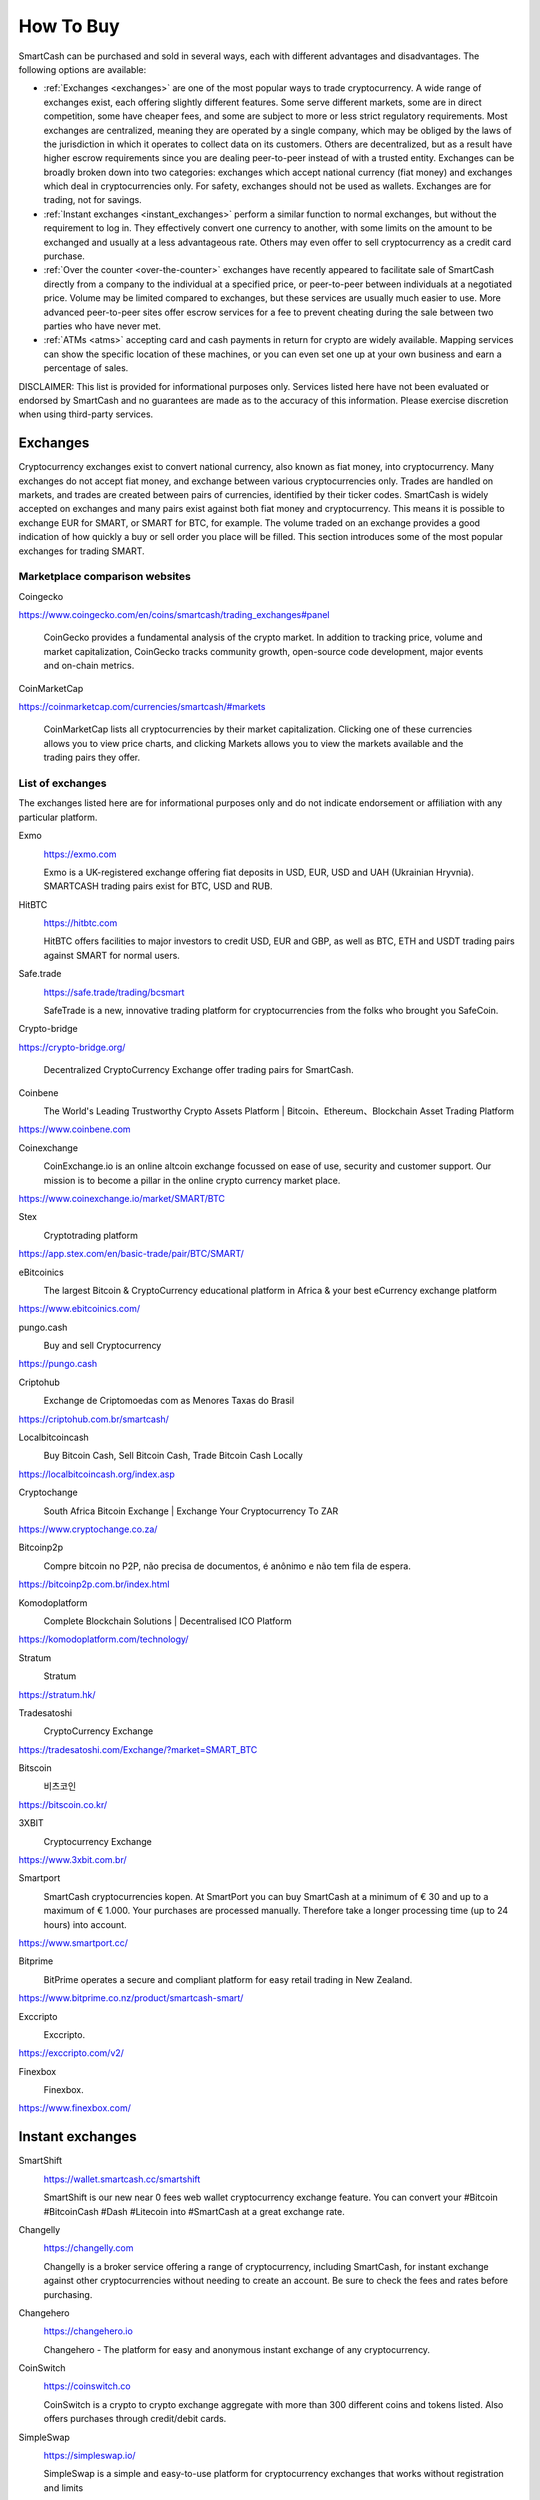 .. meta::
   :description: SmartCash can be purchased on cryptocurrency exchanges, over the counter and from ATMs
   :keywords: smart, smartcash, cryptocurrency, purchase, buy, exchange, atm, shapeshift, over the counter

.. _how-to-buy:

==========
How To Buy
==========

SmartCash can be purchased and sold in several ways, each with different
advantages and disadvantages. The following options are available:

- :ref:`Exchanges <exchanges>` are one of the most popular ways to trade
  cryptocurrency. A wide range of exchanges exist, each offering 
  slightly different features. Some serve different markets, some are in
  direct competition, some have cheaper fees, and some are subject to
  more or less strict regulatory requirements. Most exchanges are 
  centralized, meaning they are operated by a single company, which may
  be obliged by the laws of the jurisdiction in which it operates to 
  collect data on its customers. Others are decentralized, but as a 
  result have higher escrow requirements since you are dealing 
  peer-to-peer instead of with a trusted entity. Exchanges can be 
  broadly broken down into two categories: exchanges which accept 
  national currency (fiat money) and exchanges which deal in 
  cryptocurrencies only. For safety, exchanges should not be used as 
  wallets. Exchanges are for trading, not for savings.

- :ref:`Instant exchanges <instant_exchanges>` perform a similar
  function to normal exchanges, but without the requirement to log in.
  They effectively convert one currency to another, with some limits on
  the amount to be exchanged and usually at a less advantageous rate.
  Others may even offer to sell cryptocurrency as a credit card
  purchase.

- :ref:`Over the counter <over-the-counter>` exchanges have recently 
  appeared to facilitate sale of SmartCash directly from a company to the 
  individual at a specified price, or peer-to-peer between individuals 
  at a negotiated price. Volume may be limited compared to exchanges, 
  but these services are usually much easier to use. More advanced 
  peer-to-peer sites offer escrow services for a fee to prevent cheating
  during the sale between two parties who have never met.

- :ref:`ATMs <atms>` accepting card and cash payments in return for
  crypto are widely available. Mapping services can show the specific
  location of these machines, or you can even set one up at your own 
  business and earn a percentage of sales.

DISCLAIMER: This list is provided for informational purposes only.
Services listed here have not been evaluated or endorsed by SmartCash
and no guarantees are made as to the accuracy of this information.
Please exercise discretion when using third-party services.


.. _exchanges:

Exchanges
=========

Cryptocurrency exchanges exist to convert national currency, also known
as fiat money, into cryptocurrency. Many exchanges do not accept fiat
money, and exchange between various cryptocurrencies only. Trades are
handled on markets, and trades are created between pairs of currencies,
identified by their ticker codes. SmartCash is widely accepted on exchanges
and many pairs exist against both fiat money and cryptocurrency. This
means it is possible to exchange EUR for SMART, or SMART for BTC, for
example. The volume traded on an exchange provides a good indication of
how quickly a buy or sell order you place will be filled. This section
introduces some of the most popular exchanges for trading SMART.


Marketplace comparison websites
-------------------------------

Coingecko
  .. image:: exchanges/coingecko.png
     :width: 200px
     :align: right
     :target: https://www.coingecko.com/en/coins/smartcash/trading_exchanges#panel

https://www.coingecko.com/en/coins/smartcash/trading_exchanges#panel

  CoinGecko provides a fundamental analysis of the crypto market. In addition to tracking price, volume and market capitalization, CoinGecko tracks community growth, open-source code development, major events and on-chain metrics.

CoinMarketCap
  .. image:: exchanges/coinmarketcap.png
     :width: 200px
     :align: right
     :target: https://coinmarketcap.com

https://coinmarketcap.com/currencies/smartcash/#markets

  CoinMarketCap lists all cryptocurrencies by their market capitalization.
  Clicking one of these currencies allows you to view price charts, and
  clicking Markets allows you to view the markets available and the
  trading pairs they offer.


List of exchanges
-----------------

The exchanges listed here are for informational purposes only and do not
indicate endorsement or affiliation with any particular platform.

Exmo
  .. image:: exchanges/exmo.png
     :width: 200px
     :align: right
     :target: https://exmo.com

  https://exmo.com

  Exmo is a UK-registered exchange offering fiat deposits in USD, EUR,
  USD and UAH (Ukrainian Hryvnia). SMARTCASH trading pairs exist for BTC, USD
  and RUB.

HitBTC
  .. image:: exchanges/hitbtc.png
     :width: 200px
     :align: right
     :target: https://hitbtc.com

  https://hitbtc.com

  HitBTC offers facilities to major investors to credit USD, EUR and
  GBP, as well as BTC, ETH and USDT trading pairs against SMART for
  normal users.


Safe.trade
  .. image:: exchanges/safetrade.jpg
     :width: 200px
     :align: right
     :target: https://safe.trade/trading/bcsmart

  https://safe.trade/trading/bcsmart

  SafeTrade is a new, innovative trading platform for cryptocurrencies from the folks who brought you SafeCoin.


Crypto-bridge
  .. image:: exchanges/crypto-bridge.jpg
     :width: 200px
     :align: right
     :target: https://crypto-bridge.org/

https://crypto-bridge.org/

  Decentralized CryptoCurrency Exchange offer trading pairs for SmartCash.

Coinbene
  .. image:: exchanges/coinbene.png
     :width: 200px
     :align: right
     :target: https://www.coinbene.com
	 
  The World's Leading Trustworthy Crypto Assets Platform | Bitcoin、Ethereum、Blockchain Asset Trading Platform

https://www.coinbene.com

Coinexchange
  .. image:: exchanges/coinexchange.png
     :width: 200px
     :align: right
     :target: https://www.coinexchange.io/market/SMART/BTC

  CoinExchange.io is an online altcoin exchange focussed on ease of use, security and customer support.
  Our mission is to become a pillar in the online crypto currency market place.

https://www.coinexchange.io/market/SMART/BTC

Stex
  .. image:: exchanges/stex.png
     :width: 200px
     :align: right
     :target: https://app.stex.com/en/basic-trade/pair/BTC/SMART/
	 
  Cryptotrading platform
	 
https://app.stex.com/en/basic-trade/pair/BTC/SMART/

eBitcoinics
  .. image:: exchanges/ebitcoinics.png
     :width: 200px
     :align: right
     :target: https://www.ebitcoinics.com/
	 
  The largest Bitcoin & CryptoCurrency educational platform in Africa & your best eCurrency exchange platform
	 
https://www.ebitcoinics.com/

pungo.cash
  .. image:: exchanges/peer2cash-logo.jpg
     :width: 200px
     :align: right
     :target: https://pungo.cash
	 
  Buy and sell Cryptocurrency
	 
https://pungo.cash


Criptohub
  .. image:: exchanges/criptohub.jpg
     :width: 200px
     :align: right
     :target: https://criptohub.com.br/smartcash/
	 
  Exchange de Criptomoedas com as Menores Taxas do Brasil
	 
https://criptohub.com.br/smartcash/


Localbitcoincash
  .. image:: exchanges/localbitcoincash.png
     :width: 200px
     :align: right
     :target: https://localbitcoincash.org/index.asp
	 
  Buy Bitcoin Cash, Sell Bitcoin Cash, Trade Bitcoin Cash Locally
	 
https://localbitcoincash.org/index.asp

Cryptochange
  .. image:: exchanges/cryptochange.png
     :width: 200px
     :align: right
     :target: https://www.cryptochange.co.za/
	 
  South Africa Bitcoin Exchange | Exchange Your Cryptocurrency To ZAR
	 
https://www.cryptochange.co.za/

Bitcoinp2p
  .. image:: exchanges/bitcoinp2p.png
     :width: 200px
     :align: right
     :target: https://bitcoinp2p.com.br/index.html
	 
  Compre bitcoin no P2P, não precisa de documentos, é anônimo e não tem fila de espera.
	 
https://bitcoinp2p.com.br/index.html

Komodoplatform
  .. image:: exchanges/komodoplatform.png
     :width: 200px
     :align: right
     :target: https://komodoplatform.com/technology/
	 
  Complete Blockchain Solutions | Decentralised ICO Platform
	 
https://komodoplatform.com/technology/

Stratum
  .. image:: exchanges/stratum.png
     :width: 200px
     :align: right
     :target: https://stratum.hk/
	 
  Stratum
	 
https://stratum.hk/

Tradesatoshi
  .. image:: exchanges/tradeshatoshi.png
     :width: 200px
     :align: right
     :target: https://tradesatoshi.com/Exchange/?market=SMART_BTC
	 
  CryptoCurrency Exchange
	 
https://tradesatoshi.com/Exchange/?market=SMART_BTC

Bitscoin
  .. image:: exchanges/bitscoin.png
     :width: 200px
     :align: right
     :target: https://bitscoin.co.kr/
	 
  비츠코인
	 
https://bitscoin.co.kr/


3XBIT
  .. image:: exchanges/3xbit.png
     :width: 200px
     :align: right
     :target: https://www.3xbit.com.br/
	 
  Cryptocurrency Exchange
	 
https://www.3xbit.com.br/


Smartport
  .. image:: exchanges/smartport.jpg
     :width: 200px
     :align: right
     :target: https://www.smartport.cc/
	 
  SmartCash cryptocurrencies kopen. At SmartPort you can buy SmartCash at a minimum of € 30 and up to a maximum of € 1.000. Your purchases are processed manually. Therefore take a longer processing time (up to 24 hours) into account.
	 
https://www.smartport.cc/

Bitprime
  .. image:: exchanges/bitprime.png
     :width: 200px
     :align: right
     :target: https://www.bitprime.co.nz/product/smartcash-smart/
	 
  BitPrime operates a secure and compliant platform for easy retail trading in New Zealand.
	 
https://www.bitprime.co.nz/product/smartcash-smart/

Exccripto
  .. image:: exchanges/exccripto.png
     :width: 200px
     :align: right
     :target: https://exccripto.com/v2/
	 
  Exccripto.
	 
https://exccripto.com/v2/

Finexbox
  .. image:: exchanges/finexbox.png
     :width: 200px
     :align: right
     :target: https://www.finexbox.com/
	 
  Finexbox.
	 
https://www.finexbox.com/

.. _instant_exchanges:

Instant exchanges
=================

SmartShift
  .. image:: exchanges/SmartShift.png
     :width: 200px
     :align: right
     :target: https://www.youtube.com/watch?v=ybqPF5HgcIk

  https://wallet.smartcash.cc/smartshift

  SmartShift is our new near 0 fees web wallet cryptocurrency exchange feature. You can convert your #Bitcoin #BitcoinCash #Dash #Litecoin into #SmartCash at a great exchange rate.

Changelly
  .. image:: exchanges/changelly.png
     :width: 200px
     :align: right
     :target: https://changelly.com

  https://changelly.com

  Changelly is a broker service offering a range of cryptocurrency,
  including SmartCash, for instant exchange against other cryptocurrencies
  without needing to create an account. Be sure to check the fees and
  rates before purchasing.

Changehero
  .. image:: exchanges/changehero.png
     :width: 200px
     :align: right
     :target: https://changehero.io

  https://changehero.io

  Changehero - The platform for easy and anonymous instant exchange of any cryptocurrency.
  
CoinSwitch
  .. image:: exchanges/coinswitch.png
     :width: 200px
     :align: right
     :target: https://coinswitch.co

  https://coinswitch.co

  CoinSwitch is a crypto to crypto exchange aggregate with more than 300
  different coins and tokens listed. Also offers purchases through
  credit/debit cards.

SimpleSwap
  .. image:: exchanges/simpleswap.png
     :width: 200px
     :align: right
     :target: https://simpleswap.io/

  https://simpleswap.io/

  SimpleSwap is a simple and easy-to-use platform for cryptocurrency exchanges that works without registration and limits
  
Atomicwallet
  .. image:: exchanges/atomicwallet.jpg
     :width: 200px
     :align: right
     :target: https://atomicwallet.io/downloads

  https://atomicwallet.io/downloads

  Cryptocurrency Wallet support atomic exchange.

Swapspace.co
  .. image:: exchanges/SwapSpace.png
     :width: 200px
     :align: right
     :target: https://swapspace.co

  https://swapspace.co

  SwapSpace is a cryptocurrency exchanger aggregator that will save your time.

Swap4.me
  .. image:: exchanges/Swap4me.png
     :width: 200px
     :align: right
     :target: https://swap4.me

  https://swap4.me

  Swap4.me.

ChangeNOW
  .. image:: exchanges/changenow.png
     :width: 130px
     :align: right
     :target: https://changenow.io

  https://changenow.io

  ChangeNOW is a non-custodian exchange service based in the
  Netherlands, with low commissions and quick service. Offers crypto to
  crypto exchanges, as well as purchases through credit/debit cards.

.. _over-the-counter:

Over the Counter
================

eBitcoinics
  .. image:: exchanges/ebitcoinics.png
     :width: 200px
     :align: right
     :target: http://www.ebitcoinics.com

  http://www.ebitcoinics.com

  eBitcoinics is a cryptocurrency exchange and education platform for
  the African market. SmartCash is available for exchange against Nigerian
  Naira (NGN) and Ghanaian Cedi (GHS).
  
Bitcoin-Avenue
  .. image:: exchanges/bitcoin-avenue.png
     :width: 200px
     :align: right
     :target: http://bitcoin-avenue.com/

  http://bitcoin-avenue.com/

  The French Bitcoin Avenue, a brick and mortar cryptocurrency shop.

BitPrime
  .. image:: exchanges/bitprime.png
     :width: 200px
     :align: right
     :target: https://www.bitprime.co.nz

  https://www.bitprime.co.nz

  BitPrime operates a secure and compliant platform for easy retail
  trading in New Zealand. SmartCash is available OTC for both purchase and
  sale together with many other cryptocurrencies.


Changelly
  .. image:: exchanges/changelly.png
     :width: 200px
     :align: right
     :target: https://changelly.com

  https://changelly.com

  Changelly is a popular instantaneous crypto to crypto exchange
  platform with more than 100 different coins and tokens listed. Also
  offers purchases via credit/debit cards.


Stratum CoinBR
  .. image:: exchanges/stratum.png
     :width: 200px
     :align: right
     :target: https://coinbr.io

  https://coinbr.io

  CoinBR is a Brazil-based cryptocurrency company offering a variety of
  services including an exchange, mining, bill payment, point-of-sale,
  and more. Smartcash is available for purchase at over 13,000 locations
  around Brazil.

.. _atms:

ATMs
====

ATMs are a popular method of buying cryptocurrency at businesses to
encourage adoption and spending in these currencies. A number of ATMs
support SmartCash, and the mapping services listed on this page can help you
find one near you. It is also possible to operate your own ATM to sell
SmartCash on-site at your business - simply contact the companies listed on
this page.

General Bytes
  .. image:: exchanges/generalbytes.png
     :width: 75px
     :align: right
     :target: https://www.generalbytes.com

  https://www.generalbytes.com

  General Bytes offers a range of two-way cash ATM and Point of Sale
  solutions integrating SmartCash.

BitugaX
  .. image:: exchanges/bitugax.png
     :width: 75px
     :align: right
     :target: https://www.bitugax.com/

  https://www.bitugax.com/

  You can buy SmartCash at BitugaX ATM in Coimbra, Portugal!
